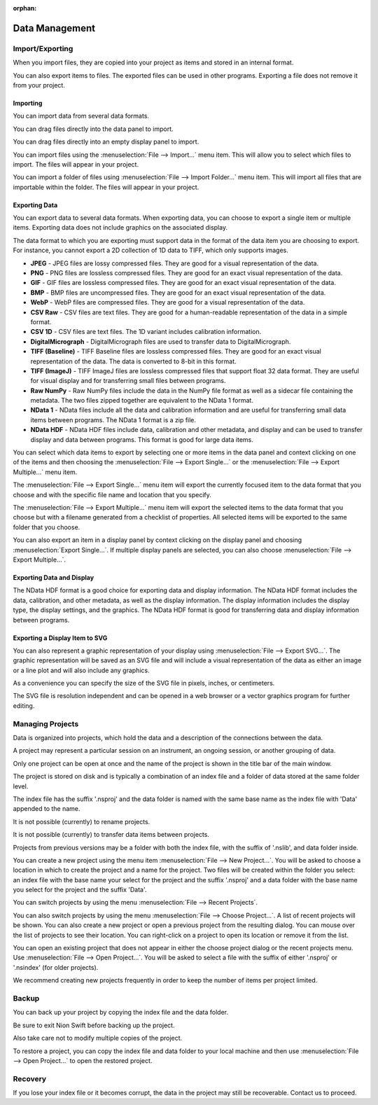 :orphan:

.. _data-management:

Data Management
===============

.. _Import Export:

Import/Exporting
----------------
When you import files, they are copied into your project as items and stored in an internal format.

You can also export items to files. The exported files can be used in other programs. Exporting a file does not remove it from your project.

.. _Import:

Importing
+++++++++
You can import data from several data formats.

You can drag files directly into the data panel to import.

You can drag files directly into an empty display panel to import.

You can import files using the :menuselection:`File --> Import...` menu item. This will allow you to select which files to import. The files will appear in your project.

You can import a folder of files using :menuselection:`File --> Import Folder...` menu item. This will import all files that are importable within the folder. The files will appear in your project.

.. _Export:

Exporting Data
++++++++++++++
You can export data to several data formats. When exporting data, you can choose to export a single item or multiple items. Exporting data does not include graphics on the associated display.

The data format to which you are exporting must support data in the format of the data item you are choosing to export. For instance, you cannot export a 2D collection of 1D data to TIFF, which only supports images.

* **JPEG** - JPEG files are lossy compressed files. They are good for a visual representation of the data.
* **PNG** - PNG files are lossless compressed files. They are good for an exact visual representation of the data.
* **GIF** - GIF files are lossless compressed files. They are good for an exact visual representation of the data.
* **BMP** - BMP files are uncompressed files. They are good for an exact visual representation of the data.
* **WebP** - WebP files are compressed files. They are good for a visual representation of the data.
* **CSV Raw** - CSV files are text files. They are good for a human-readable representation of the data in a simple format.
* **CSV 1D** - CSV files are text files. The 1D variant includes calibration information.
* **DigitalMicrograph** - DigitalMicrograph files are used to transfer data to DigitalMicrograph.
* **TIFF (Baseline)** - TIFF Baseline files are lossless compressed files. They are good for an exact visual representation of the data. The data is converted to 8-bit in this format.
* **TIFF (ImageJ)** - TIFF ImageJ files are lossless compressed files that support float 32 data format. They are useful for visual display and for transferring small files between programs.
* **Raw NumPy** - Raw NumPy files include the data in the NumPy file format as well as a sidecar file containing the metadata. The two files zipped together are equivalent to the NData 1 format.
* **NData 1** - NData files include all the data and calibration information and are useful for transferring small data items between programs. The NData 1 format is a zip file.
* **NData HDF** - NData HDF files include data, calibration and other metadata, and display and can be used to transfer display and data between programs. This format is good for large data items.

You can select which data items to export by selecting one or more items in the data panel and context clicking on one of the items and then choosing the :menuselection:`File --> Export Single...` or the :menuselection:`File --> Export Multiple...` menu item.

The :menuselection:`File --> Export Single...` menu item will export the currently focused item to the data format that you choose and with the specific file name and location that you specify.

The :menuselection:`File --> Export Multiple...` menu item will export the selected items to the data format that you choose but with a filename generated from a checklist of properties. All selected items will be exported to the same folder that you choose.

You can also export an item in a display panel by context clicking on the display panel and choosing :menuselection:`Export Single...`. If multiple display panels are selected, you can also choose :menuselection:`File --> Export Multiple...`.

Exporting Data and Display
++++++++++++++++++++++++++

The NData HDF format is a good choice for exporting data and display information. The NData HDF format includes the data, calibration, and other metadata, as well as the display information. The display information includes the display type, the display settings, and the graphics. The NData HDF format is good for transferring data and display information between programs.

Exporting a Display Item to SVG
+++++++++++++++++++++++++++++++

You can also represent a graphic representation of your display using :menuselection:`File --> Export SVG...`. The graphic representation will be saved as an SVG file and will include a visual representation of the data as either an image or a line plot and will also include any graphics.

As a convenience you can specify the size of the SVG file in pixels, inches, or centimeters.

The SVG file is resolution independent and can be opened in a web browser or a vector graphics program for further editing.

.. _Managing Projects:

Managing Projects
-----------------
Data is organized into projects, which hold the data and a description of the connections between the data.

A project may represent a particular session on an instrument, an ongoing session, or another grouping of data.

Only one project can be open at once and the name of the project is shown in the title bar of the main window.

The project is stored on disk and is typically a combination of an index file and a folder of data stored at the same folder level.

The index file has the suffix '.nsproj' and the data folder is named with the same base name as the index file with 'Data' appended to the name.

It is not possible (currently) to rename projects.

It is not possible (currently) to transfer data items between projects.

Projects from previous versions may be a folder with both the index file, with the suffix of '.nslib', and data folder inside.

You can create a new project using the menu item :menuselection:`File --> New Project...`. You will be asked to choose a location in which to create the project and a name for the project. Two files will be created within the folder you select: an index file with the base name your select for the project and the suffix '.nsproj' and a data folder with the base name you select for the project and the suffix 'Data'.

You can switch projects by using the menu :menuselection:`File --> Recent Projects`.

You can also switch projects by using the menu :menuselection:`File --> Choose Project...`. A list of recent projects will be shown. You can also create a new project or open a previous project from the resulting dialog. You can mouse over the list of projects to see their location. You can right-click on a project to open its location or remove it from the list.

You can open an existing project that does not appear in either the choose project dialog or the recent projects menu. Use :menuselection:`File --> Open Project...`. You will be asked to select a file with the suffix of either '.nsproj' or '.nsindex' (for older projects).

We recommend creating new projects frequently in order to keep the number of items per project limited.

.. _Backup:

Backup
------
You can back up your project by copying the index file and the data folder.

Be sure to exit Nion Swift before backing up the project.

Also take care not to modify multiple copies of the project.

To restore a project, you can copy the index file and data folder to your local machine and then use :menuselection:`File --> Open Project...` to open the restored project.

.. _Recovery:

Recovery
--------
If you lose your index file or it becomes corrupt, the data in the project may still be recoverable. Contact us to proceed.
